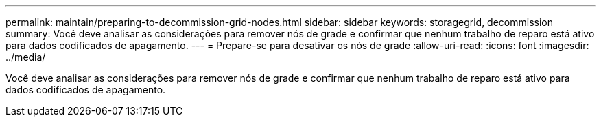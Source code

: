 ---
permalink: maintain/preparing-to-decommission-grid-nodes.html 
sidebar: sidebar 
keywords: storagegrid, decommission 
summary: Você deve analisar as considerações para remover nós de grade e confirmar que nenhum trabalho de reparo está ativo para dados codificados de apagamento. 
---
= Prepare-se para desativar os nós de grade
:allow-uri-read: 
:icons: font
:imagesdir: ../media/


[role="lead"]
Você deve analisar as considerações para remover nós de grade e confirmar que nenhum trabalho de reparo está ativo para dados codificados de apagamento.
